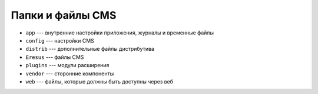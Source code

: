 Папки и файлы CMS
=================

* ``app`` --- внутренние настройки приложения, журналы и временные файлы
* ``config`` --- настройки CMS
* ``distrib`` --- дополнительные файлы дистрибутива
* ``Eresus`` --- файлы CMS
* ``plugins`` --- модули расширения
* ``vendor`` --- сторонние компоненты
* ``web`` --- файлы, которые должны быть доступны через веб


